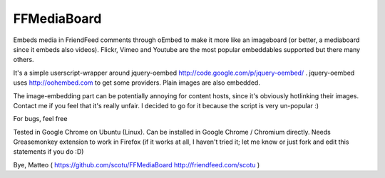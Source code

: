 FFMediaBoard
============

Embeds media in FriendFeed comments through oEmbed to make it more like an imageboard (or better, a mediaboard since it embeds also videos). Flickr, Vimeo and Youtube are the most popular embeddables supported but there many others.

It's a simple userscript-wrapper around jquery-oembed http://code.google.com/p/jquery-oembed/ . jquery-oembed uses http://oohembed.com to get some providers. Plain images are also embedded.

The image-embedding part can be potentially annoying for content hosts, since it's obviously hotlinking their images. Contact me if you feel that it's really unfair. I decided to go for it because the script is very un-popular :)

For bugs, feel free

Tested in Google Chrome on Ubuntu (Linux). Can be installed in Google Chrome / Chromium directly. Needs Greasemonkey extension to work in Firefox (if it works at all, I haven't tried it; let me know or just fork and edit this statements if you do :D)

Bye, Matteo ( https://github.com/scotu/FFMediaBoard http://friendfeed.com/scotu )
